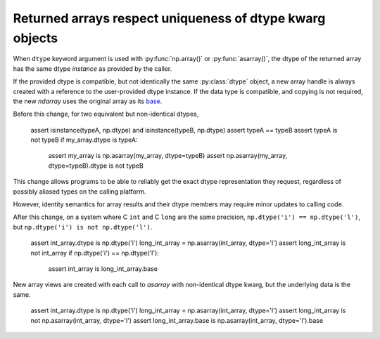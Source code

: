 Returned arrays respect uniqueness of dtype kwarg objects
---------------------------------------------------------
When ``dtype`` keyword argument is used with :py:func:`np.array()`
or :py:func:`asarray()`, the dtype of the returned array has
the same dtype *instance* as provided by the caller.

If the provided dtype is compatible, but not identically the same
:py:class:`dtype` object, a new array handle is always created with
a reference to the user-provided dtype instance.
If the data type is compatible, and copying is not required, the new
`ndarray` uses the original array as its
`base <https://numpy.org/doc/stable/reference/generated/numpy.ndarray.base.html>`__.

Before this change, for two equivalent but non-identical dtypes,

    assert isinstance(typeA, np.dtype) and isinstance(typeB, np.dtype)
    assert typeA == typeB
    assert typeA is not typeB
    if my_array.dtype is typeA:
        assert my_array is np.asarray(my_array, dtype=typeB)
        assert np.asarray(my_array, dtype=typeB).dtype is not typeB

This change allows programs to be able to reliably get the exact dtype
representation they request, regardless of possibly aliased types on the
calling platform.

However, identity semantics for array results and their
dtype members may require minor updates to calling code.

After this change, on a system where C ``int`` and C ``long`` are the same
precision, ``np.dtype('i') == np.dtype('l')``,
but ``np.dtype('i') is not np.dtype('l')``.

    assert int_array.dtype is np.dtype('i')
    long_int_array = np.asarray(int_array, dtype='l')
    assert long_int_array is not int_array
    if np.dtype('i') == np.dtype('l'):
        assert int_array is long_int_array.base

New array views are created with each call to `asarray` with non-identical
dtype kwarg, but the underlying data is the same.

    assert int_array.dtype is np.dtype('i')
    long_int_array = np.asarray(int_array, dtype='l')
    assert long_int_array is not np.asarray(int_array, dtype='l')
    assert long_int_array.base is np.asarray(int_array, dtype='l').base
